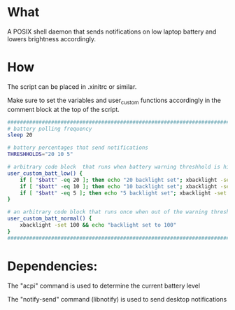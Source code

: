 * What
A POSIX shell daemon that sends notifications on low laptop battery and lowers brightness accordingly.

* How
The script can be placed in .xinitrc or similar.

Make sure to set the variables and user_custom functions accordingly in the comment block at the top of the script.

#+BEGIN_SRC bash
  ############################################################################
  # battery polling frequency
  sleep 20

  # battery percentages that send notifications
  THRESHHOLDS="20 10 5"

  # arbitrary code block  that runs when battery warning threshhold is hit
  user_custom_batt_low() {
      if [ "$batt" -eq 20 ]; then echo "20 backlight set"; xbacklight -set 20; fi
      if [ "$batt" -eq 10 ]; then echo "10 backlight set"; xbacklight -set 10; fi
      if [ "$batt" -eq 5 ]; then echo "5 backlight set"; xbacklight -set 5; fi
  }

  # an arbitrary code block that runs once when out of the warning threshholds
  user_custom_batt_normal() {
      xbacklight -set 100 && echo "backlight set to 100"
  }
  ############################################################################
#+END_SRC

* Dependencies:
The "acpi" command is used to determine the current battery level

The "notify-send" command (libnotify) is used to send desktop notifications
